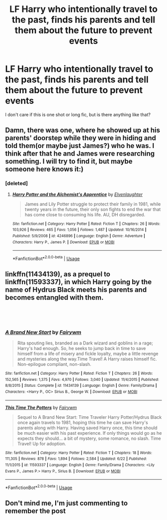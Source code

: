 #+TITLE: LF Harry who intentionally travel to the past, finds his parents and tell them about the future to prevent events

* LF Harry who intentionally travel to the past, finds his parents and tell them about the future to prevent events
:PROPERTIES:
:Author: Iza94
:Score: 5
:DateUnix: 1546069016.0
:DateShort: 2018-Dec-29
:FlairText: Request
:END:
I don't care if this is one shot or long fic, but is there anything like that?


** Damn, there was one, where he showed up at his parents' doorstep while they were in hiding and told them(or maybe just James?) who he was. I think after that he and James were researching something. I will try to find it, but maybe someone here knows it:)
:PROPERTIES:
:Author: heavy__rain
:Score: 2
:DateUnix: 1546072052.0
:DateShort: 2018-Dec-29
:END:

*** [deleted]
:PROPERTIES:
:Score: 1
:DateUnix: 1546087282.0
:DateShort: 2018-Dec-29
:END:

**** [[https://www.fanfiction.net/s/4246896/1/][*/Harry Potter and the Alchemist's Apprentice/*]] by [[https://www.fanfiction.net/u/1159040/Elvenlaughter][/Elvenlaughter/]]

#+begin_quote
  James and Lily Potter struggle to protect their family in 1981, while twenty years in the future, their only son fights to end the war that has come close to consuming his life. AU, DH disregarded.
#+end_quote

^{/Site/:} ^{fanfiction.net} ^{*|*} ^{/Category/:} ^{Harry} ^{Potter} ^{*|*} ^{/Rated/:} ^{Fiction} ^{T} ^{*|*} ^{/Chapters/:} ^{26} ^{*|*} ^{/Words/:} ^{103,926} ^{*|*} ^{/Reviews/:} ^{465} ^{*|*} ^{/Favs/:} ^{1,056} ^{*|*} ^{/Follows/:} ^{1,487} ^{*|*} ^{/Updated/:} ^{10/16/2014} ^{*|*} ^{/Published/:} ^{5/9/2008} ^{*|*} ^{/id/:} ^{4246896} ^{*|*} ^{/Language/:} ^{English} ^{*|*} ^{/Genre/:} ^{Adventure} ^{*|*} ^{/Characters/:} ^{Harry} ^{P.,} ^{James} ^{P.} ^{*|*} ^{/Download/:} ^{[[http://www.ff2ebook.com/old/ffn-bot/index.php?id=4246896&source=ff&filetype=epub][EPUB]]} ^{or} ^{[[http://www.ff2ebook.com/old/ffn-bot/index.php?id=4246896&source=ff&filetype=mobi][MOBI]]}

--------------

*FanfictionBot*^{2.0.0-beta} | [[https://github.com/tusing/reddit-ffn-bot/wiki/Usage][Usage]]
:PROPERTIES:
:Author: FanfictionBot
:Score: 1
:DateUnix: 1546087308.0
:DateShort: 2018-Dec-29
:END:


** linkffn(11434139), as a prequel to linkffn(11593337), in which Harry going by the name of Hydrus Black meets his parents and becomes entangled with them.

​

​
:PROPERTIES:
:Score: 1
:DateUnix: 1546079431.0
:DateShort: 2018-Dec-29
:END:

*** [[https://www.fanfiction.net/s/11434139/1/][*/A Brand New Start/*]] by [[https://www.fanfiction.net/u/972483/Fairywm][/Fairywm/]]

#+begin_quote
  Rita spouting lies, branded as a Dark wizard and goblins in a rage; Harry's had enough. So, he seeks to jump back in time to save himself from a life of misery and fickle loyalty, maybe a little revenge and mysteries along the way.Time Travel! A Harry raises himself fic. Non-epilogue compliant, non-slash.
#+end_quote

^{/Site/:} ^{fanfiction.net} ^{*|*} ^{/Category/:} ^{Harry} ^{Potter} ^{*|*} ^{/Rated/:} ^{Fiction} ^{T} ^{*|*} ^{/Chapters/:} ^{26} ^{*|*} ^{/Words/:} ^{152,565} ^{*|*} ^{/Reviews/:} ^{1,375} ^{*|*} ^{/Favs/:} ^{4,970} ^{*|*} ^{/Follows/:} ^{3,040} ^{*|*} ^{/Updated/:} ^{11/4/2015} ^{*|*} ^{/Published/:} ^{8/8/2015} ^{*|*} ^{/Status/:} ^{Complete} ^{*|*} ^{/id/:} ^{11434139} ^{*|*} ^{/Language/:} ^{English} ^{*|*} ^{/Genre/:} ^{Family/Drama} ^{*|*} ^{/Characters/:} ^{<Harry} ^{P.,} ^{OC>} ^{Sirius} ^{B.,} ^{George} ^{W.} ^{*|*} ^{/Download/:} ^{[[http://www.ff2ebook.com/old/ffn-bot/index.php?id=11434139&source=ff&filetype=epub][EPUB]]} ^{or} ^{[[http://www.ff2ebook.com/old/ffn-bot/index.php?id=11434139&source=ff&filetype=mobi][MOBI]]}

--------------

[[https://www.fanfiction.net/s/11593337/1/][*/This Time The Potters/*]] by [[https://www.fanfiction.net/u/972483/Fairywm][/Fairywm/]]

#+begin_quote
  Sequel to A Brand New Start: Time Traveler Harry Potter/Hydrus Black once again travels to 1981, hoping this time he can save Harry's parents along with Harry. Having saved Harry once, this time should be much easier with his past experience. If only things would go as he expects they should... a bit of mystery, some romance, no slash. Time Travel! Up for adoption.
#+end_quote

^{/Site/:} ^{fanfiction.net} ^{*|*} ^{/Category/:} ^{Harry} ^{Potter} ^{*|*} ^{/Rated/:} ^{Fiction} ^{T} ^{*|*} ^{/Chapters/:} ^{18} ^{*|*} ^{/Words/:} ^{111,305} ^{*|*} ^{/Reviews/:} ^{878} ^{*|*} ^{/Favs/:} ^{1,894} ^{*|*} ^{/Follows/:} ^{2,584} ^{*|*} ^{/Updated/:} ^{6/22} ^{*|*} ^{/Published/:} ^{11/1/2015} ^{*|*} ^{/id/:} ^{11593337} ^{*|*} ^{/Language/:} ^{English} ^{*|*} ^{/Genre/:} ^{Family/Drama} ^{*|*} ^{/Characters/:} ^{<Lily} ^{Evans} ^{P.,} ^{James} ^{P.>} ^{Harry} ^{P.,} ^{Sirius} ^{B.} ^{*|*} ^{/Download/:} ^{[[http://www.ff2ebook.com/old/ffn-bot/index.php?id=11593337&source=ff&filetype=epub][EPUB]]} ^{or} ^{[[http://www.ff2ebook.com/old/ffn-bot/index.php?id=11593337&source=ff&filetype=mobi][MOBI]]}

--------------

*FanfictionBot*^{2.0.0-beta} | [[https://github.com/tusing/reddit-ffn-bot/wiki/Usage][Usage]]
:PROPERTIES:
:Author: FanfictionBot
:Score: 1
:DateUnix: 1546079450.0
:DateShort: 2018-Dec-29
:END:


** Don't mind me, I'm just commenting to remember the post
:PROPERTIES:
:Author: Brit_in_Lux
:Score: 1
:DateUnix: 1546075252.0
:DateShort: 2018-Dec-29
:END:
